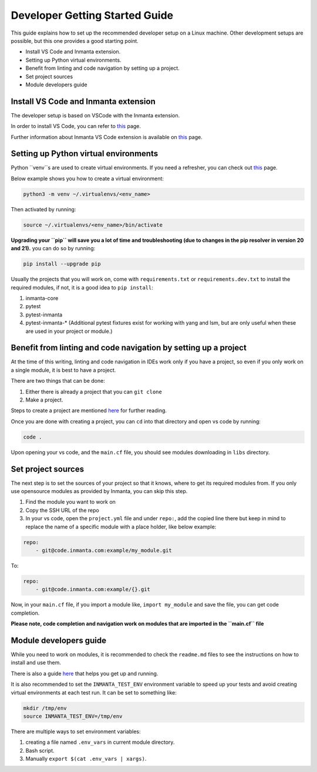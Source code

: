 ********************************
Developer Getting Started Guide
********************************

This guide explains how to set up the recommended developer setup on a Linux machine. 
Other development setups are possible, but this one provides a good starting point.

* Install VS Code and Inmanta extension.
* Setting up Python virtual environments.
* Benefit from linting and code navigation by setting up a project.
* Set project sources
* Module developers guide


Install VS Code and Inmanta extension
#######################################

The developer setup is based on VSCode with the Inmanta extension.

In order to install VS Code, you can refer to `this <https://code.visualstudio.com/learn/get-started/basics>`_ page.

Further information about Inmanta VS Code extension is available on `this <https://github.com/inmanta/vscode-inmanta>`_ page.


Setting up Python virtual environments
########################################

Python ``venv``s are used to create virtual environments. If you need a refresher, you can check out `this <https://docs.python.org/3/tutorial/venv.html>`_ page.

Below example shows you how to create a virtual environment:

.. code-block:: bash
    
    python3 -m venv ~/.virtualenvs/<env_name>

Then activated by running:

.. code-block:: bash
    
    source ~/.virtualenvs/<env_name>/bin/activate

**Upgrading your ``pip`` will save you a lot of time and troubleshooting (due to changes in the pip resolver in version 20 and 21).** you can do so by running:

.. code-block:: bash
    
    pip install --upgrade pip

Usually the projects that you will work on, come with ``requirements.txt`` or ``requirements.dev.txt`` to install the required modules, if not, it is a good idea to ``pip install``:

1. inmanta-core
2. pytest
3. pytest-inmanta
4. pytest-inmanta-* (Additional pytest fixtures exist for working with yang and lsm, but are only useful when these are used in your project or module.)


Benefit from linting and code navigation by setting up a project
##################################################################

At the time of this writing, linting and code navigation in IDEs work only if you have a project, so even if you only work on a single module, it is best to have a project.

There are two things that can be done:

1. Either there is already a project that you can ``git clone``
2. Make a project.

Steps to create a project are mentioned `here <https://docs.inmanta.com/community/latest/model_developers/configurationmodel.html>`_ for further reading.

Once you are done with creating a project, you can ``cd`` into that directory and open vs code by running:

.. code-block:: bash
    
    code .

Upon opening your vs code, and the ``main.cf`` file, you should see modules downloading in ``libs`` directory.


Set project sources
#####################

The next step is to set the sources of your project so that it knows, where to get its required modules from.
If you only use opensource modules as provided by Inmanta, you can skip this step. 

1. Find the module you want to work on
2. Copy the SSH URL of the repo
3. In your vs code, open the ``project.yml`` file and under ``repo:``, add the copied line there but keep in mind to replace the name of a specific module with a place holder, like below example:

.. code-block:: yaml
    
    repo:
        - git@code.inmanta.com:example/my_module.git

To:

.. code-block:: yaml
    
    repo:
        - git@code.inmanta.com:example/{}.git

Now, in your ``main.cf`` file, if you import a module like, ``import my_module`` and save the file, you can get code completion.

**Please note, code completion and navigation work on modules that are imported in the ``main.cf`` file**


Module developers guide
#########################

While you need to work on modules, it is recommended to check the ``readme.md`` files to see the instructions on how to install and use them.

There is also a guide `here <https://docs.inmanta.com/community/latest/model_developers/modules.html>`_ that helps you get up and running.

It is also recommended to set the ``INMANTA_TEST_ENV`` environment variable to speed up your tests and avoid creating virtual environments at each test run. It can be set to something like:

.. code-block:: bash
    
    mkdir /tmp/env
    source INMANTA_TEST_ENV=/tmp/env

There are multiple ways to set environment variables:

1. creating a file named ``.env_vars`` in current module directory.
2. Bash script.
3. Manually ``export $(cat .env_vars | xargs)``.

